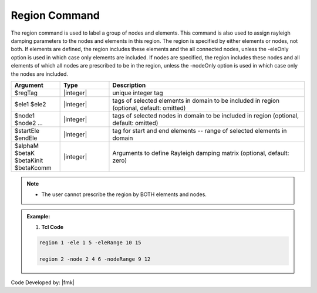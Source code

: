 .. _region:

Region Command
-------------------

The region command is used to label a group of nodes and elements. This command is also used to assign rayleigh damping parameters to the nodes and elements in this region. The region is specified by either elements or nodes, not both. If elements are defined, the region includes these elements and the all connected nodes, unless the -eleOnly option is used in which case only elements are included. If nodes are specified, the region includes these nodes and all elements of which all nodes are prescribed to be in the region, unless the -nodeOnly option is used in which case only the nodes are included. 

.. function::  region $regTag <-ele ($ele1 $ele2 ...)> <-eleOnly ($ele1 $ele2 ...)> <-eleRange $startEle $endEle> <-eleOnlyRange $startEle $endEle> <-node ($node1 $node2 ...)> <-nodeOnly ($node1 $node2 ...)> <-nodeRange $startNode $endNode> <-nodeOnlyRange $startNode $endNode> <-node all> <-rayleigh $alphaM $betaK $betaKinit $betaKcomm> 

.. list-table:: 
   :widths: 10 10 40
   :header-rows: 1

   * - Argument
     - Type
     - Description
   * - $regTag
     - |integer|
     - unique integer tag 
   * - $ele1 $ele2
     - |integer|
     - tags of selected elements in domain to be included in region (optional, default: omitted) 
   * - $node1 $node2 ...
     - |integer|
     - tags of selected nodes in domain to be included in region (optional, default: omitted) 
   * - $startEle $endEle
     - |integer|
     - tag for start and end elements -- range of selected elements in domain
   * - $alphaM $betaK $betaKinit $betaKcomm
     - |integer|
     - Arguments to define Rayleigh damping matrix (optional, default: zero) 

.. note:: 
    * The user cannot prescribe the region by BOTH elements and nodes. 
  

.. admonition:: Example:


   1. **Tcl Code**

   .. code-block:: tcl

        region 1 -ele 1 5 -eleRange 10 15

        region 2 -node 2 4 6 -nodeRange 9 12 

Code Developed by: |fmk|
